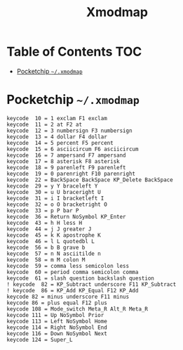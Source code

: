#+TITLE: Xmodmap
#+PROPERTY: header-args :mkdirp yes

* Table of Contents                                                     :TOC:
 - [[#pocketchip-xmodmap][Pocketchip =~/.xmodmap=]]

* Pocketchip =~/.xmodmap=

  #+begin_src text
    keycode  10 = 1 exclam F1 exclam
    keycode  11 = 2 at F2 at
    keycode  12 = 3 numbersign F3 numbersign
    keycode  13 = 4 dollar F4 dollar
    keycode  14 = 5 percent F5 percent
    keycode  15 = 6 asciicircum F6 asciicircum
    keycode  16 = 7 ampersand F7 ampersand
    keycode  17 = 8 asterisk F8 asterisk
    keycode  18 = 9 parenleft F9 parenleft
    keycode  19 = 0 parenright F10 parenright
    keycode  22 = BackSpace BackSpace KP_Delete BackSpace
    keycode  29 = y Y braceleft Y
    keycode  30 = u U braceright U
    keycode  31 = i I bracketleft I
    keycode  32 = o O bracketright O
    keycode  33 = p P bar P
    keycode  36 = Return NoSymbol KP_Enter
    keycode  43 = h H less H
    keycode  44 = j J greater J
    keycode  45 = k K apostrophe K
    keycode  46 = l L quotedbl L
    keycode  56 = b B grave b
    keycode  57 = n N asciitilde n
    keycode  58 = m M colon M
    keycode  59 = comma less semicolon less
    keycode  60 = period comma semicolon comma
    keycode  61 = slash question backslash question
    ! keycode  82 = KP_Subtract underscore F11 KP_Subtract
    ! keycode  86 = KP_Add KP_Equal F12 KP_Add
    keycode 82 = minus underscore F11 minus
    keycode 86 = plus equal F12 plus
    keycode 108 = Mode_switch Meta_R Alt_R Meta_R
    keycode 111 = Up NoSymbol Prior
    keycode 113 = Left NoSymbol Home
    keycode 114 = Right NoSymbol End
    keycode 116 = Down NoSymbol Next
    keycode 124 = Super_L
  #+end_src
